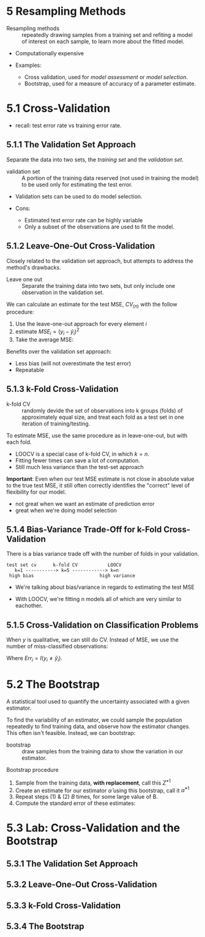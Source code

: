 * 5 Resampling Methods

- Resampling methods :: repeatedly drawing samples from a training set
     and refiting a model of interest on each sample, to learn more
     about the fitted model.

- Computationally expensive

- Examples:
  - Cross validation, used for /model assessment/ or /model selection/.
  - Bootstrap, used for a measure of accuracy of a parameter estimate.

* 5.1 Cross-Validation

- recall: test error rate vs training error rate.

** 5.1.1 The Validation Set Approach

Separate the data into two sets, the /training set/ and the
/validation set/.

- validation set :: A portion of the training data reserved (not used
                    in training the model) to be used only for
                    estimating the test error.

- Validation sets can be used to do model selection.

- Cons:
  - Estimated test error rate can be highly variable
  - Only a subset of the observations are used to fit the model.

** 5.1.2 Leave-One-Out Cross-Validation

Closely related to the validation set approach, but attempts to
address the method's drawbacks.

- Leave one out :: Separate the training data into two sets, but only
                   include one observation in the validation set.

We can calculate an estimate for the test MSE, $CV_{(n)}$ with the
follow procedure:

1. Use the leave-one-out approach for every element $i$
2. estimate $MSE_i = (y_i - \hat{y}_i)^2$
3. Take the average MSE:

\begin{equation}
  CV_{(n)} = \frac{1}{n} \sum_{i=1}^n MSE_i
\end{equation}

Benefits over the validation set approach:

- Less bias (will not overestimate the test error)
- Repeatable

** 5.1.3 k-Fold Cross-Validation

- k-fold CV :: randomly devide the set of observations into k groups
               (folds) of approximately equal size, and treat each fold
               as a test set in one iteration of training/testing.

To estimate MSE, use the same procedure as in leave-one-out, but with
each fold.

- LOOCV is a special case of k-fold CV, in which $k=n$.
- Fitting fewer times can save a lot of computation.
- Still much less variance than the test-set approach

*Important*: Even when our test MSE estimate is not close in absolute
value to the true test MSE, it still often correctly identifies the
"correct" level of flexibility for our model.

- not great when we want an estimate of prediction error
- great when we're doing model selection

** 5.1.4 Bias-Variance Trade-Off for k-Fold Cross-Validation

There is a bias variance trade off with the number of folds in your
validation.

#+BEGIN_SRC
test set cv      k-fold CV           LOOCV
   k=1 -----------> k=5 ------------> k=n
 high bias                        high variance
#+END_SRC

- We're talking about bias/variance in regards to estimating the test
  MSE

- With LOOCV, we're fitting n models all of which are very similar to
  eachother.

** 5.1.5 Cross-Validation on Classification Problems

When $y$ is qualitative, we can still do CV. Instead of MSE, we use
the number of miss-classified observations:

\begin{equation}
  CV_{(n)} = \frac{1}{n} \sum_{i=1}^n Err_i,
\end{equation}

Where $Err_i = I(y_i \neq \hat{y}_i)$.

* 5.2 The Bootstrap

A statistical tool used to quantify the uncertainty associated with a
given estimator.

To find the variability of an estimator, we could sample the
population repeatedly to find training data, and observe how the
estimator changes. This often isn't feasible. Instead, we can
bootstrap:

- bootstrap :: draw samples from the training data to show the
               variation in our estimator.

Bootstrap procedure

1. Sample from the training data, *with replacement*, call this $Z^{*1}$
2. Create an estimate for our estimator $\hat{\alpha}$ using this bootstrap,
   call it $\hat{\alpha}^{*1}$
3. Repeat steps (1) & (2) $B$ times, for some large value of B.
4. Compute the standard error of these estimates:

\begin{equation}
  SE_b(\hat{\alpha})
  = \sqrt{
      \frac{1}{B - 1} \sum_{r=1}^B
        \left(
          \hat{\alpha}^{*r} - \frac{1}{B} \sum_{r'=1}^B \hat{\alpha}^{*r'}
        \right)^2
  }
\end{equation}

* 5.3 Lab: Cross-Validation and the Bootstrap
** 5.3.1 The Validation Set Approach
** 5.3.2 Leave-One-Out Cross-Validation
** 5.3.3 k-Fold Cross-Validation
** 5.3.4 The Bootstrap
